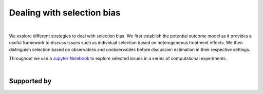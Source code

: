 .. |logo| image:: https://raw.githubusercontent.com/OpenSourceEconomics/ose-corporate-design/master/logos/OSE_logo_no_type_RGB.svg
  :width: 3 %

|logo| Dealing with selection bias
==================================

.. image:: https://img.shields.io/badge/License-MIT-yellow.svg
    :target: https://opensource.org/licenses/MIT

.. image:: https://img.shields.io/badge/code%20style-black-000000.svg
    :target: https://github.com/psf/black

.. image:: https://github.com/peisenha/TUM-teaching-sample/workflows/CI/badge.svg
    :target: https://github.com/peisenha/TUM-teaching-sample/workflows/actions?query=workflow%3ACI

.. image:: https://img.shields.io/badge/zulip-join_chat-brightgreen.svg
    :target: https://OpenSourceEconomics.zulipchat.com

|

We explore different strategies to deal with selection bias. We first establish the potential outcome model as it provides a useful framework to discuss issues such as individual selection based on heterogeneous treatment effects. We then distinguish selection based on observables and unobservables before discussion estimation in their respective settings.

Throughout we use a `Jupyter Notebook  <https://jupyter.readthedocs.io/en/latest/>`_ to explore selected issues in a series of computational experiments.

|

Supported by
------------

.. image:: https://raw.githubusercontent.com/OpenSourceEconomics/ose-corporate-design/master/logos/OSE_logo_RGB.svg
    :width: 22 %
    :target: https://github.com/OpenSourceEconomics
